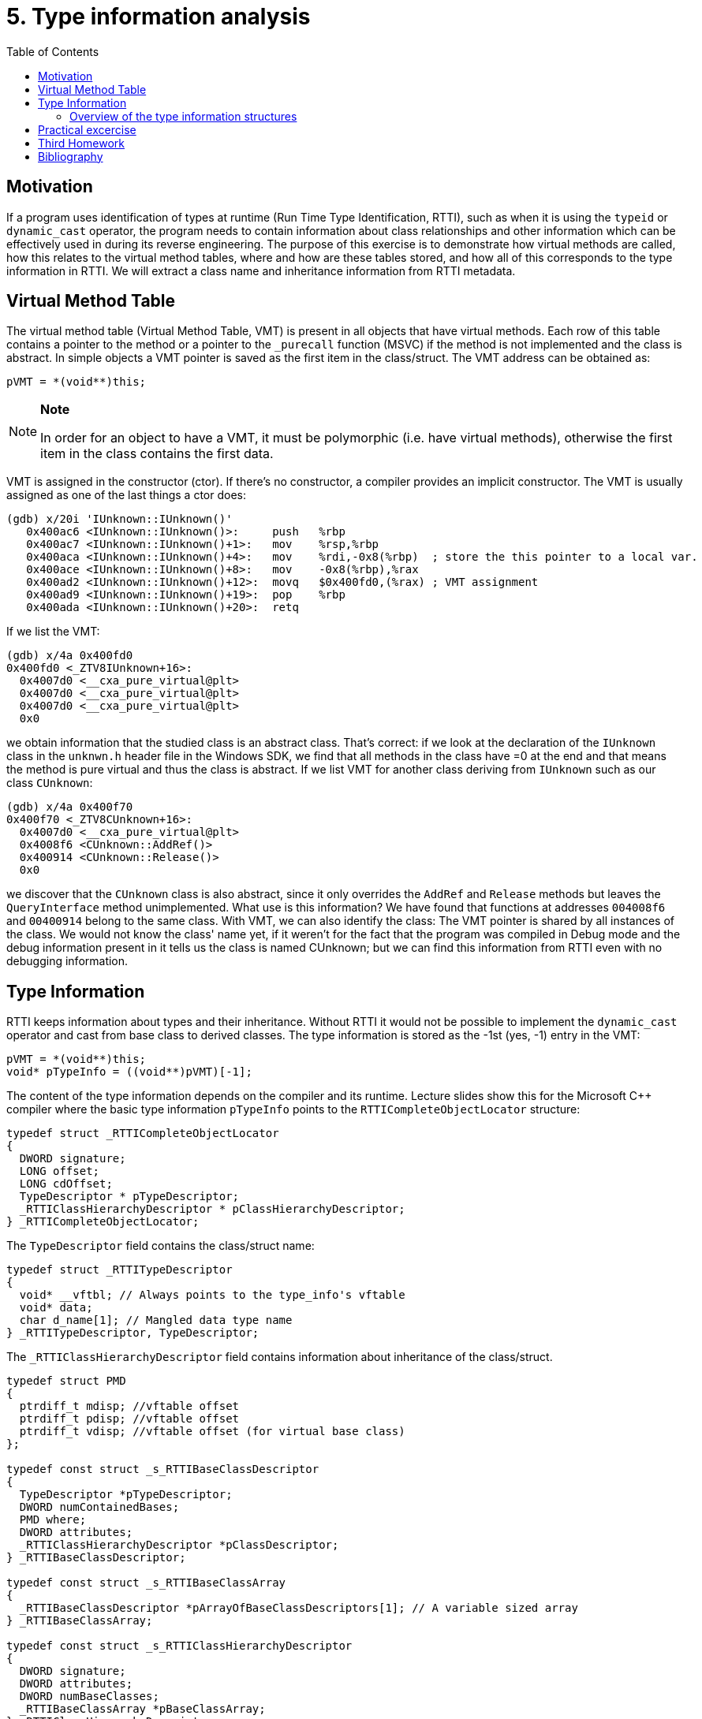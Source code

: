 ﻿
= 5. Type information analysis
:imagesdir: ../../media/labs/05
:toc:

== Motivation

If a program uses identification of types at runtime (Run Time Type Identification, RTTI), such as when it is using the `typeid` or `dynamic_cast` operator, the program needs to contain information about class relationships and other information which can be effectively used in during its reverse engineering. The purpose of this exercise is to demonstrate how virtual methods are called, how this relates to the virtual method tables, where and how are these tables stored, and how all of this corresponds to the type information in RTTI. We will extract a class name and inheritance information from RTTI metadata.

== Virtual Method Table

The virtual method table (Virtual Method Table, VMT) is present in all objects that have virtual methods. Each row of this table contains a pointer to the method or a pointer to the `_purecall` function (MSVC) if the method is not implemented and the class is abstract. In simple objects a VMT pointer is saved as the first item in the class/struct. The VMT address can be obtained as:

[source,cpp]
----
pVMT = *(void**)this;
----

[NOTE]
====
*Note*

In order for an object to have a VMT, it must be polymorphic (i.e. have virtual methods), otherwise the first item in the class contains the first data.
====

VMT is assigned in the constructor (ctor). If there's no constructor, a compiler provides an implicit constructor. The VMT is usually assigned as one of the last things a ctor does:

[listing]
----
(gdb) x/20i 'IUnknown::IUnknown()'
   0x400ac6 <IUnknown::IUnknown()>:     push   %rbp
   0x400ac7 <IUnknown::IUnknown()+1>:   mov    %rsp,%rbp
   0x400aca <IUnknown::IUnknown()+4>:   mov    %rdi,-0x8(%rbp)  ; store the this pointer to a local var.
   0x400ace <IUnknown::IUnknown()+8>:   mov    -0x8(%rbp),%rax
   0x400ad2 <IUnknown::IUnknown()+12>:  movq   $0x400fd0,(%rax) ; VMT assignment
   0x400ad9 <IUnknown::IUnknown()+19>:  pop    %rbp
   0x400ada <IUnknown::IUnknown()+20>:  retq
----

If we list the VMT:

[listing]
----
(gdb) x/4a 0x400fd0
0x400fd0 <_ZTV8IUnknown+16>:	
  0x4007d0 <__cxa_pure_virtual@plt>
  0x4007d0 <__cxa_pure_virtual@plt>
  0x4007d0 <__cxa_pure_virtual@plt>
  0x0
----

we obtain information that the studied class is an abstract class. That's correct: if we look at the declaration of the `IUnknown` class in the `unknwn.h` header file in the Windows SDK, we find that all methods in the class have =0 at the end and that means the method is pure virtual and thus the class is abstract. If we list VMT for another class deriving from `IUnknown` such as our class `CUnknown`:

[listing]
----
(gdb) x/4a 0x400f70
0x400f70 <_ZTV8CUnknown+16>:	
  0x4007d0 <__cxa_pure_virtual@plt>	
  0x4008f6 <CUnknown::AddRef()>
  0x400914 <CUnknown::Release()>	
  0x0
----

we discover that the `CUnknown` class is also abstract, since it only overrides the `AddRef` and `Release` methods but leaves the `QueryInterface` method unimplemented. What use is this information? We have found that functions at addresses `004008f6` and `00400914` belong to the same class. With VMT, we can also identify the class: The VMT pointer is shared by all instances of the class. We would not know the class' name yet, if it weren't for the fact that the program was compiled in Debug mode and the debug information present in it tells us the class is named CUnknown; but we can find this information from RTTI even with no debugging information.

== Type Information

RTTI keeps information about types and their inheritance. Without RTTI it would not be possible to implement the `dynamic_cast` operator and cast from base class to derived classes. The type information is stored as the -1st (yes, -1) entry in the VMT:

[source,cpp]
----
pVMT = *(void**)this;
void* pTypeInfo = ((void**)pVMT)[-1];
----

The content of the type information depends on the compiler and its runtime. Lecture slides show this for the Microsoft C++ compiler where the basic type information `pTypeInfo` points to the `RTTICompleteObjectLocator` structure:

[source,cpp]
----
typedef struct _RTTICompleteObjectLocator
{
  DWORD signature;
  LONG offset;
  LONG cdOffset;
  TypeDescriptor * pTypeDescriptor;
  _RTTIClassHierarchyDescriptor * pClassHierarchyDescriptor;
} _RTTICompleteObjectLocator;
----

The `TypeDescriptor` field contains the class/struct name:

[source,cpp]
----
typedef struct _RTTITypeDescriptor
{
  void* __vftbl; // Always points to the type_info's vftable
  void* data;
  char d_name[1]; // Mangled data type name
} _RTTITypeDescriptor, TypeDescriptor;
----

The `_RTTIClassHierarchyDescriptor` field contains information about inheritance of the class/struct.

[source,cpp]
----
typedef struct PMD
{
  ptrdiff_t mdisp; //vftable offset
  ptrdiff_t pdisp; //vftable offset
  ptrdiff_t vdisp; //vftable offset (for virtual base class)
};

typedef const struct _s_RTTIBaseClassDescriptor
{
  TypeDescriptor *pTypeDescriptor;
  DWORD numContainedBases;
  PMD where;
  DWORD attributes;
  _RTTIClassHierarchyDescriptor *pClassDescriptor;
} _RTTIBaseClassDescriptor;

typedef const struct _s_RTTIBaseClassArray
{
  _RTTIBaseClassDescriptor *pArrayOfBaseClassDescriptors[1]; // A variable sized array
} _RTTIBaseClassArray;

typedef const struct _s_RTTIClassHierarchyDescriptor
{
  DWORD signature;
  DWORD attributes;
  DWORD numBaseClasses;
  _RTTIBaseClassArray *pBaseClassArray;
} _RTTIClassHierarchyDescriptor;
----

=== Overview of the type information structures

.Source: [4]
image::rtti-layout.png[]

== Practical excercise

Analyze the attached program and locate all class use in it. Identify the classes' virtual methods and by exploiting the type information stored in the files, name the classes and discover their hierarchy.

link:{imagesdir}/cv05.zip[cv05.zip]

== Third Homework

* Points: *5*
* Deadline: *2019-11-29, 19:30*

Analyze the `Had.exe` ("Snake.exe") executable from archive link:{imagesdir}/du3.zip[du3.zip].

* Examine the program and find all object constructors and VMT assignments.
** List the actual addresses of the VMTs and constructors.
** Make sure that the functions you found are actually constructors!
* From VMTs discover the numbers of virtual methods for each class.
* Find those class names and the class hierarchy from the RTTI information.
* Describe the class hierarchy.
** You will find that the hierarchy is a bit strange. List the strange parts and explain what is their meaning and what is the cause of them. Your explanation does not have to be completely accurate (from the binary, you can't easily decide which of several causes was the real one), but it should be consistent with the observed facts.
* *Bonus:* Patch the program so that you have 1000 lives. *2 points*

[NOTE]
====
Snake has been compiled with optimizations. That leads to a loss or redirection of some information which has been directly accessible in the tutorial's executable. For example, the constructors have been inlined. Finding them may be somewhat more difficult - but not too much.
====

[TIP]
====
Some students encountered issues when running Snake in Virtual Box. It was caused by an incomplete emulation of DirectX in Virtual Box. Version 5.2 with Guest Additions installed and 2D and 3D acceleration enabled seems to be fully functional, though.
====

[IMPORTANT]
====
I will be happy if you use tools to help you in this task, but you shouldn't submit just a tool's output. You should interpret the results of the tool and explain whether it matches what you would expect in a program of this type - even tools can contain errors and we need to be able to evaluate whether their results are reasonable.
====

== Bibliography

. Igorsk: Reversing Microsoft Visual C++ Part II: Classes, Methods and RTTI. http://www.openrce.org/articles/full_view/23[Available online], 2006.
. Microsoft Corp.: rttidata.h: http://read.pudn.com/downloads10/sourcecode/os/41823/WINCEOS/COREOS/CORE/CORELIBC/CRTW32/RTTI/rttidata.h__.htm[Available online].
. Passion wu128: rtti.h: https://m.blog.csdn.net/blog/passion_wu128/38511957[Available online], 2014.
. Cyril Cattiaux, Kevin Szkudlapski: Visual C++ RTTI Inspection. https://blog.quarkslab.com/visual-c-rtti-inspection.html[Available online], 2013.
. Paul Vincent Sabanal, Mark Vincent Yason: Reversing C++: https://www.blackhat.com/presentations/bh-dc-07/Sabanal_Yason/Presentation/bh-dc-07-Sabanal_Yason.pdf[Available online], 2007.
